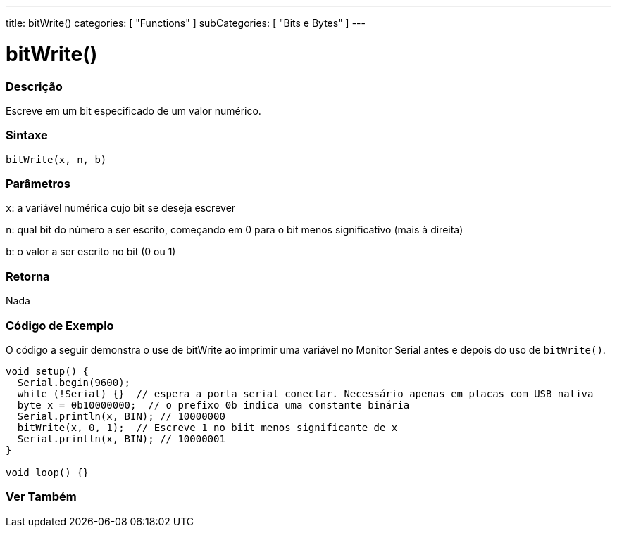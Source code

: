 ---
title: bitWrite()
categories: [ "Functions" ]
subCategories: [ "Bits e Bytes" ]
---

= bitWrite()

// OVERVIEW SECTION STARTS
[#overview]
--

[float]
=== Descrição
Escreve em um bit especificado de um valor numérico.
[%hardbreaks]


[float]
=== Sintaxe
`bitWrite(x, n, b)`


[float]
=== Parâmetros
`x`: a variável numérica cujo bit se deseja escrever

`n`: qual bit do número a ser escrito, começando em 0 para o bit menos significativo (mais à direita)

`b`: o valor a ser escrito no bit (0 ou 1)

[float]
=== Retorna
Nada

--
// OVERVIEW SECTION ENDS


// HOW TO USE SECTION STARTS
[#howtouse]
--

[float]
=== Código de Exemplo 
O código a seguir demonstra o use de bitWrite ao imprimir uma variável no Monitor Serial antes e depois do uso de `bitWrite()`.

[source,arduino]
----
void setup() {
  Serial.begin(9600);
  while (!Serial) {}  // espera a porta serial conectar. Necessário apenas em placas com USB nativa
  byte x = 0b10000000;  // o prefixo 0b indica uma constante binária
  Serial.println(x, BIN); // 10000000
  bitWrite(x, 0, 1);  // Escreve 1 no biit menos significante de x
  Serial.println(x, BIN); // 10000001
}

void loop() {}
----
[%hardbreaks]
--
// HOW TO USE SECTION ENDS


// SEE ALSO SECTION
[#see_also]
--

[float]
=== Ver Também

--
// SEE ALSO SECTION ENDS
